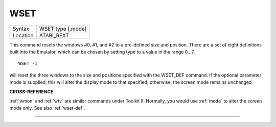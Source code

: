 ..  _wset:

WSET
====

+----------+-------------------------------------------------------------------+
| Syntax   |  WSET type [,mode]                                                |
+----------+-------------------------------------------------------------------+
| Location |  ATARI\_REXT                                                      |
+----------+-------------------------------------------------------------------+

This command resets the windows #0, #1, and #2 to a pre-defined size
and position. There are a set of eight definitions built into the
Emulator, which can be chosen by setting type to a value in the range
0...7.

::

    WSET -1

will reset the three windows to the size and positions
specified with the WSET\_DEF command. If the optional parameter mode is
supplied, this will alter the display mode to that specified, otherwise,
the screen mode remains unchanged.

**CROSS-REFERENCE**

:ref:`wmon` and :ref:`wtv` are
similar commands under Toolkit II. Normally, you would use
:ref:`mode` to alter the screen mode only. See also
:ref:`wset-def`.

--------------


